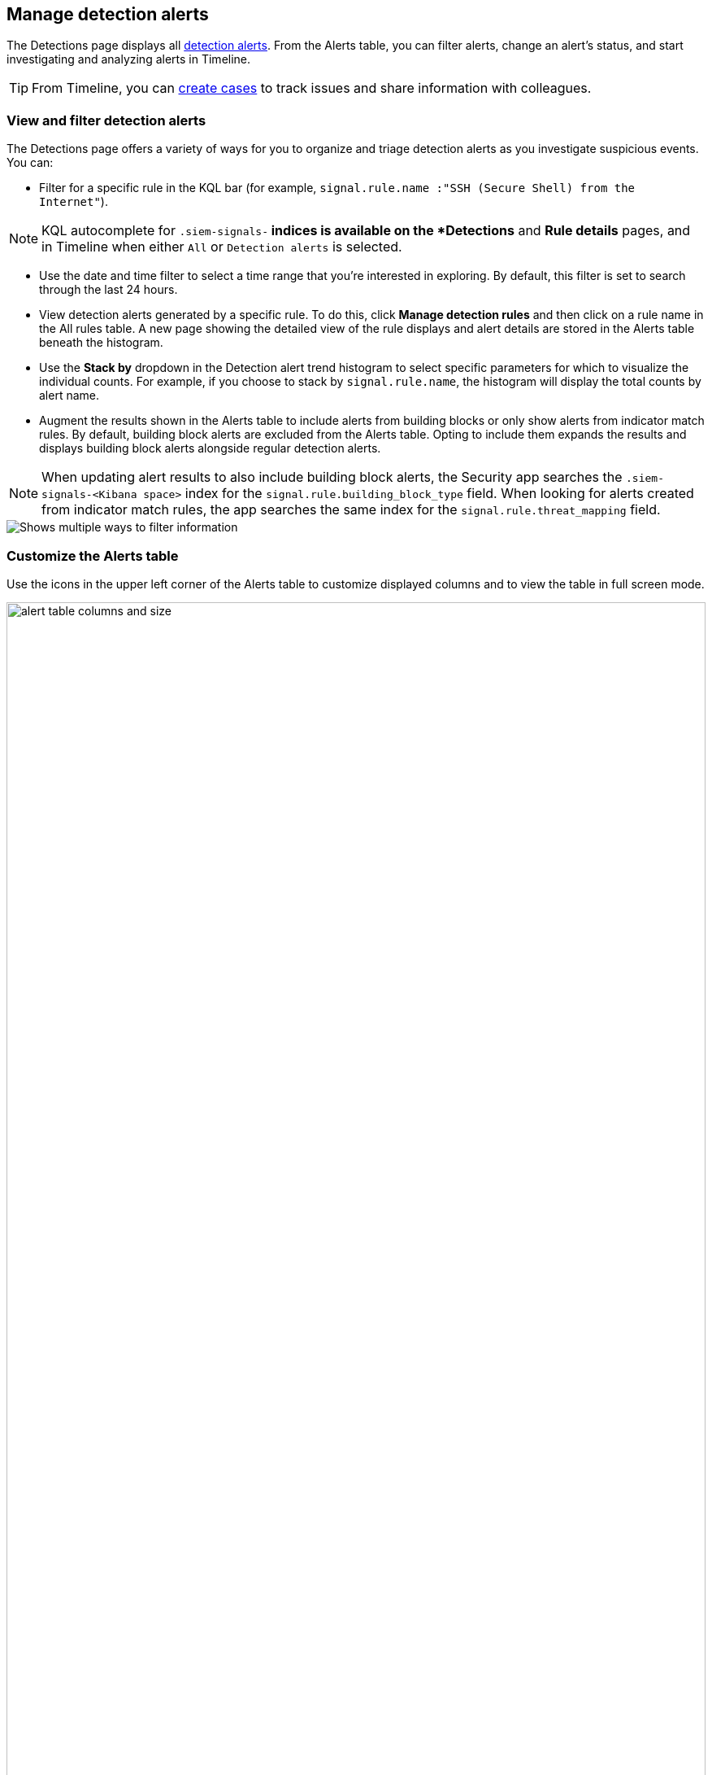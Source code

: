 [[alerts-ui-manage]]
[role="xpack"]
== Manage detection alerts

The Detections page displays all <<detection-alert-def, detection alerts>>.
From the Alerts table, you can filter alerts, change an alert's status, and start
investigating and analyzing alerts in Timeline.

TIP: From Timeline, you can <<cases-ui-open, create cases>> to track issues and
share information with colleagues.

[float]
[[detection-view-and-filter-alerts]]
=== View and filter detection alerts
The Detections page offers a variety of ways for you to organize and triage detection alerts as you investigate suspicious events. You can:

* Filter for a specific rule in the KQL bar (for example,
`signal.rule.name :"SSH (Secure Shell) from the Internet"`).

NOTE: KQL autocomplete for `.siem-signals-*` indices is available on the
*Detections* and *Rule details* pages, and in Timeline when either `All` or
`Detection alerts` is selected.

* Use the date and time filter to select a time range that you’re interested in exploring. By default, this filter is set to search through the last 24 hours.
* View detection alerts generated by a specific rule. To do this, click
*Manage detection rules* and then click on a rule name in the All rules table. A new page showing the detailed view of the rule displays and alert details are stored in the Alerts table beneath the histogram.
* Use the *Stack by* dropdown in the Detection alert trend histogram to select specific parameters for which to visualize the individual counts. For example, if you choose to stack by `signal.rule.name`, the histogram will display the total counts by alert name.
* Augment the results shown in the Alerts table to include alerts from building blocks or only show alerts from indicator match rules. By default, building block alerts are excluded from the Alerts table. Opting to include them expands the results and displays building block alerts alongside regular detection alerts.

NOTE: When updating alert results to also include building block alerts, the Security app searches the `.siem-signals-<Kibana space>` index for the `signal.rule.building_block_type` field. When looking for alerts created from indicator match rules, the app searches the same index for the `signal.rule.threat_mapping` field.

[role="screenshot"]
image::images/additional-filters.png[Shows multiple ways to filter information]

[float]
[[customize-the-alerts-table]]
=== Customize the Alerts table
Use the icons in the upper left corner of the Alerts table to customize displayed columns and to view the table in full screen mode.

[role="screenshot"]
image::images/alert-table-columns-and-size.gif[width=100%][height=100%][Demo that shows how to select the customize display icon and full screen icon]

Click the *Customize Event Renderers* icon to enable event renderers within the Alerts table. When enabled, event renderers show relevant details that provide more context to the event. For example, if you enable the *Flow* Event Renderer, the Alerts table shows relevant details describing the flow of the data between a source and destination. These details could include hosts, ports, protocol, direction, duration, amount transferred, process, and geographic location.

[role="screenshot"]
image::images/customize-event-renderer.png[Shows the Event Renderer icon, 200]

All event renderers are disabled by default. To switch between event views in the Alerts table, you can enable individual event renderers or click *Enable all*. Closing *Customize Event Renderers* page saves your configurations.

[role="screenshot"]
image::images/customize-event-renderer-page.png[Shows the Event Renderer page]

[float]
[[view-alert-details]]
=== View alert details
To further inspect an alert, click the *View details* icon from the Alerts table.

[role="screenshot"]
image::images/view-alert-details.png[Shows the Event Renderer icon, 200]

The Alert details flyout appears and offers several options for viewing alert details:

* *Summary*: Offers an aggregated view of alert details. When viewing an alert that has been enriched with  `threat.indicator` data, two sections display on this tab: the *alert summary* section and the *threat summary* section. Under *alert summary*, you can find a summarized version of the alert details. Beneath *threat summary*, you can view mapped data for the following `threat.indicator` subfields:
** `matched.field`
** `matched.type`
** `source (threat.indicator.provider)`
** `first_seen`
** `last_seen`

NOTE: If an alert has more than one threat, `threat.indicator` data is still aggregated under the *threat summary* section, but parsed out in the *Threat Intel* tab.

* *Threat Intel*: Shows the number of matched intelligence sources and displays threats individually. Threats are organized by timestamp (the most recent threat alert is shown at the top and the oldest is at the bottom) and a curated list of available event, source, and threat data is provided for each threat. If the alert has not been enriched with threat data the *Threat Intel* tab displays the message `No Threat Intel Enrichment Found` and provides a link to and provides a link to Threat Intel module documentation.
* *Table*: Shows the alert details in table format. Alert details are organized into field value pairs.
* *JSON View*: Shows the alert details in JSON format.

[float]
[[detection-alert-status]]
=== Change alert statuses

You can set an alert's status to indicate whether it needs to be investigated
(`Open`), is under active investigation (`In progress`), or resolved
(`Closed`). By default, the Alerts table displays open alerts. To view alerts
with other statuses, click *In progress* or *Closed*.

To change alert statuses, either:

* In the alert's row, click the *more options* icon, and then select the
required status (*Mark in progress*, *Close alert*, or *Open alert*).
* In the Alerts table, select all the alerts you want to change, and then select
*Take action* -> *Close selected*, *Open selected*, or *Mark in progress*.

[float]
[[signals-to-timelines]]
=== Send alerts to Timeline

To view an alert in Timeline, click the *Investigate in timeline* icon.

TIP: When you send an alert generated by a
<<rules-ui-create, threshold rule>> to Timeline, all matching events are
listed in the Timeline, even ones that did not reach the threshold value. For
example, if you have an alert generated by a threshold rule that detects 10
failed login attempts, when you send that alert to Timeline all failed login
attempts detected by the rule are listed.

If the rule that generated the alert uses a Timeline template, when you
investigate the alert in Timeline, the dropzone query values defined in the
template are replaced with their corresponding alert values.

// * `host.name`
// * `host.hostname`
// * `host.domain`
// * `host.id`
// * `host.ip`
// * `client.ip`
// * `destination.ip`
// * `server.ip`
// * `source.ip`
// * `network.community_id`
// * `user.name`
// * `process.name`

*Example*

This Timeline template uses the `host.name: "{host.name}"` dropzone filter in
the rule. When alerts generated by the rule are investigated in Timeline, the
`{host.name}` value is replaced with the alert's `host.name` value. If the
alerts's `host.name` value is `Windows-ArsenalFC`, the Timeline dropzone query
is `host.name: "Windows-ArsenalFC"`.

NOTE: See <<timelines-ui>> for information on creating Timelines and Timeline
templates. For information on how to add Timeline templates to rules, see
<<rules-ui-create>>.

[float]
[[add-exception-from-alerts]]
=== Add rule exceptions

You can add exceptions to the rule that generated the alert directly from the
Alerts table. Exceptions prevent a rule from generating alerts even when its
criteria are met.

To add an exception, click the actions icon (three dots) and then select
_Add exception_.

For information about exceptions and how to use them, see
<<detections-ui-exceptions>>.

[float]
[[alerts-analyze-events]]
=== Visually analyze process relationships

For process events received from the Elastic Endpoint agent, you can open a
visual mapping of the relationships and hierarchy connecting related processes. For more information see, <<visual-event-analyzer>>.
